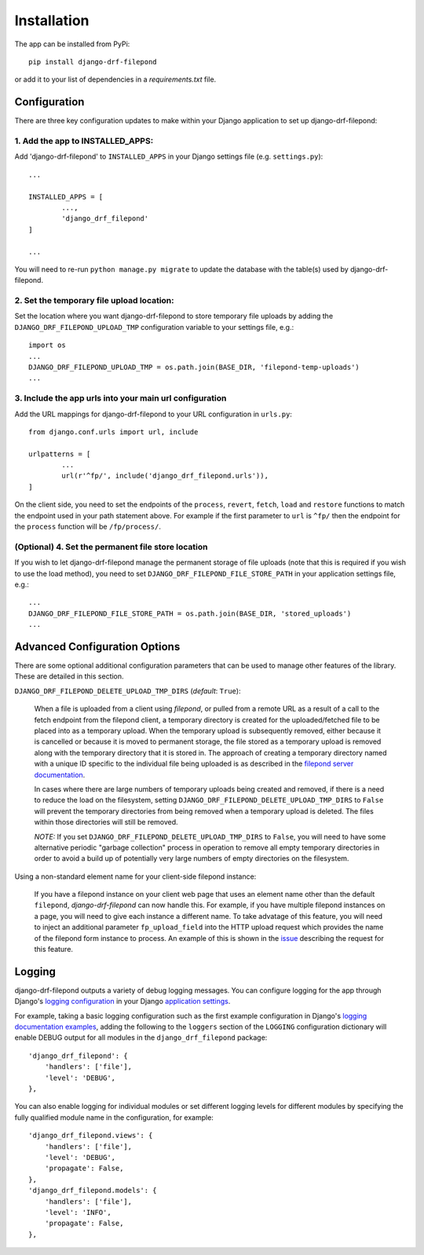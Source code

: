 Installation
============

The app can be installed from PyPi::

	pip install django-drf-filepond

or add it to your list of dependencies in a *requirements.txt* file.

Configuration
-------------

There are three key configuration updates to make within your Django 
application to set up django-drf-filepond:

1. Add the app to INSTALLED_APPS:
^^^^^^^^^^^^^^^^^^^^^^^^^^^^^^^^^

Add 'django-drf-filepond' to ``INSTALLED_APPS`` in your Django settings 
file (e.g. ``settings.py``)::

	...
	
	INSTALLED_APPS = [
		...,
		'django_drf_filepond'
	]
	
	...

You will need to re-run ``python manage.py migrate`` to update the database 
with the table(s) used by django-drf-filepond.

2. Set the temporary file upload location:
^^^^^^^^^^^^^^^^^^^^^^^^^^^^^^^^^^^^^^^^^^

Set the location where you want django-drf-filepond to store temporary 
file uploads by adding the ``DJANGO_DRF_FILEPOND_UPLOAD_TMP`` configuration 
variable to your settings file, e.g.::

	import os
	...
	DJANGO_DRF_FILEPOND_UPLOAD_TMP = os.path.join(BASE_DIR, 'filepond-temp-uploads')
	...

3. Include the app urls into your main url configuration
^^^^^^^^^^^^^^^^^^^^^^^^^^^^^^^^^^^^^^^^^^^^^^^^^^^^^^^^

Add the URL mappings for django-drf-filepond to your URL configuration 
in ``urls.py``::

	from django.conf.urls import url, include
	
	urlpatterns = [
		...
		url(r'^fp/', include('django_drf_filepond.urls')),
	]

On the client side, you need to set the endpoints of the ``process``, 
``revert``, ``fetch``, ``load`` and ``restore`` functions to match the 
endpoint used in your path statement above. For example if the first 
parameter to ``url`` is ``^fp/`` then the endpoint for the ``process`` 
function will be ``/fp/process/``.

(Optional) 4. Set the permanent file store location
^^^^^^^^^^^^^^^^^^^^^^^^^^^^^^^^^^^^^^^^^^^^^^^^^^^

If you wish to let django-drf-filepond manage the permanent storage of file 
uploads (note that this is required if you wish to use the load method), 
you need to set ``DJANGO_DRF_FILEPOND_FILE_STORE_PATH`` in your application 
settings file, e.g.::

	...
	DJANGO_DRF_FILEPOND_FILE_STORE_PATH = os.path.join(BASE_DIR, 'stored_uploads')
	...


Advanced Configuration Options
------------------------------

There are some optional additional configuration parameters that can be used 
to manage other features of the library. These are detailed in this section.

``DJANGO_DRF_FILEPOND_DELETE_UPLOAD_TMP_DIRS`` (*default*: ``True``):

	When a file is uploaded from a client using *filepond*, or pulled from a 
	remote URL as a result of a call to the fetch endpoint from the filepond 
	client, a temporary directory is created for the uploaded/fetched file  
	to be placed into as a temporary upload. When the temporary upload is 
	subsequently removed, either because it is cancelled or because it is 
	moved to permanent storage, the file stored as a temporary upload is 
	removed along with the temporary directory that it is stored in. The 
	approach of creating a temporary directory named with a unique ID 
	specific to the individual file being uploaded is as described in the 
	`filepond server documentation <https://pqina.nl/filepond/docs/patterns/api/server/#process>`_.
	
	In cases where there are large numbers of temporary uploads being 
	created and removed, if there is a need to reduce the load on the 
	filesystem, setting ``DJANGO_DRF_FILEPOND_DELETE_UPLOAD_TMP_DIRS`` to 
	``False`` will prevent the temporary directories from being removed when 
	a temporary upload is deleted. The files within those directories will 
	still be removed.
	
	*NOTE:* If you set ``DJANGO_DRF_FILEPOND_DELETE_UPLOAD_TMP_DIRS`` to   
	``False``, you will need to have some alternative periodic "garbage   
	collection" process in operation to remove all empty temporary   
	directories in order to avoid a build up of potentially very large   
	numbers of empty directories on the filesystem.
	   
Using a non-standard element name for your client-side filepond instance:

	If you have a filepond instance on your client web page that uses an  
	element name other than the default ``filepond``, *django-drf-filepond* 
	can now handle this. For example, if you have multiple filepond 
	instances on a page, you will need to give each instance a different 
	name. To take advatage of this feature, you will need to inject an   
	additional parameter ``fp_upload_field`` into the HTTP upload request 
	which provides the name of the filepond form instance to process. An 
	example of this is shown in the `issue <https://github.com/ImperialCollegeLondon/django-drf-filepond/issues/4#issue-412361507>`_ 
	describing the request for this feature.   
	

Logging
-------

django-drf-filepond outputs a variety of debug logging messages. You can 
configure logging for the app through Django's `logging configuration <https://docs.djangoproject.com/en/2.1/topics/logging/>`_ in your 
Django `application settings <https://docs.djangoproject.com/en/2.1/topics/settings/>`_.

For example, taking a basic logging configuration such as the first example 
configuration in Django's `logging documentation examples <https://docs.djangoproject.com/en/2.1/topics/logging/#examples>`_, adding 
the following to the ``loggers`` section of the ``LOGGING`` configuration dictionary will 
enable DEBUG output for all modules in the ``django_drf_filepond`` package::

    'django_drf_filepond': {
        'handlers': ['file'],
        'level': 'DEBUG',
    },
    
You can also enable logging for individual modules or set different logging 
levels for different modules by specifying the fully qualified module name in 
the configuration, for example::

    'django_drf_filepond.views': {
        'handlers': ['file'],
        'level': 'DEBUG',
        'propagate': False,
    },
    'django_drf_filepond.models': {
        'handlers': ['file'],
        'level': 'INFO',
        'propagate': False,
    },
 